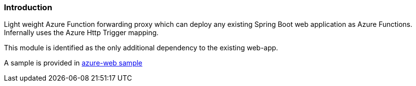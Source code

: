 === Introduction

Light weight Azure Function forwarding proxy which can deploy any existing Spring Boot web application as Azure Functions.
Infernally uses the Azure Http Trigger mapping.

This module is identified as the only additional dependency to the existing web-app.

A sample is provided in https://github.com/spring-cloud/spring-cloud-function/tree/main/spring-cloud-function-samples/function-sample-azure-web[azure-web sample]



